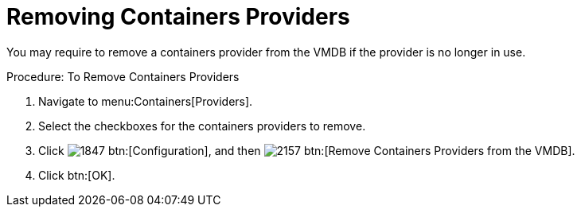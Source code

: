 = Removing Containers Providers

You may require to remove a containers provider from the VMDB if the provider is no longer in use.

.Procedure: To Remove Containers Providers
. Navigate to menu:Containers[Providers]. 
. Select the checkboxes for the containers providers to remove. 
. Click  image:images/1847.png[] btn:[Configuration], and then  image:images/2157.png[] btn:[Remove Containers Providers from the VMDB].
. Click btn:[OK].

